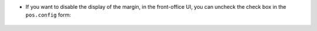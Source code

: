 * If you want to disable the display of the margin, in the front-office UI, you can
  uncheck the check box in the ``pos.config`` form:

.. figure:: ../static/description/pos_config_form.png

